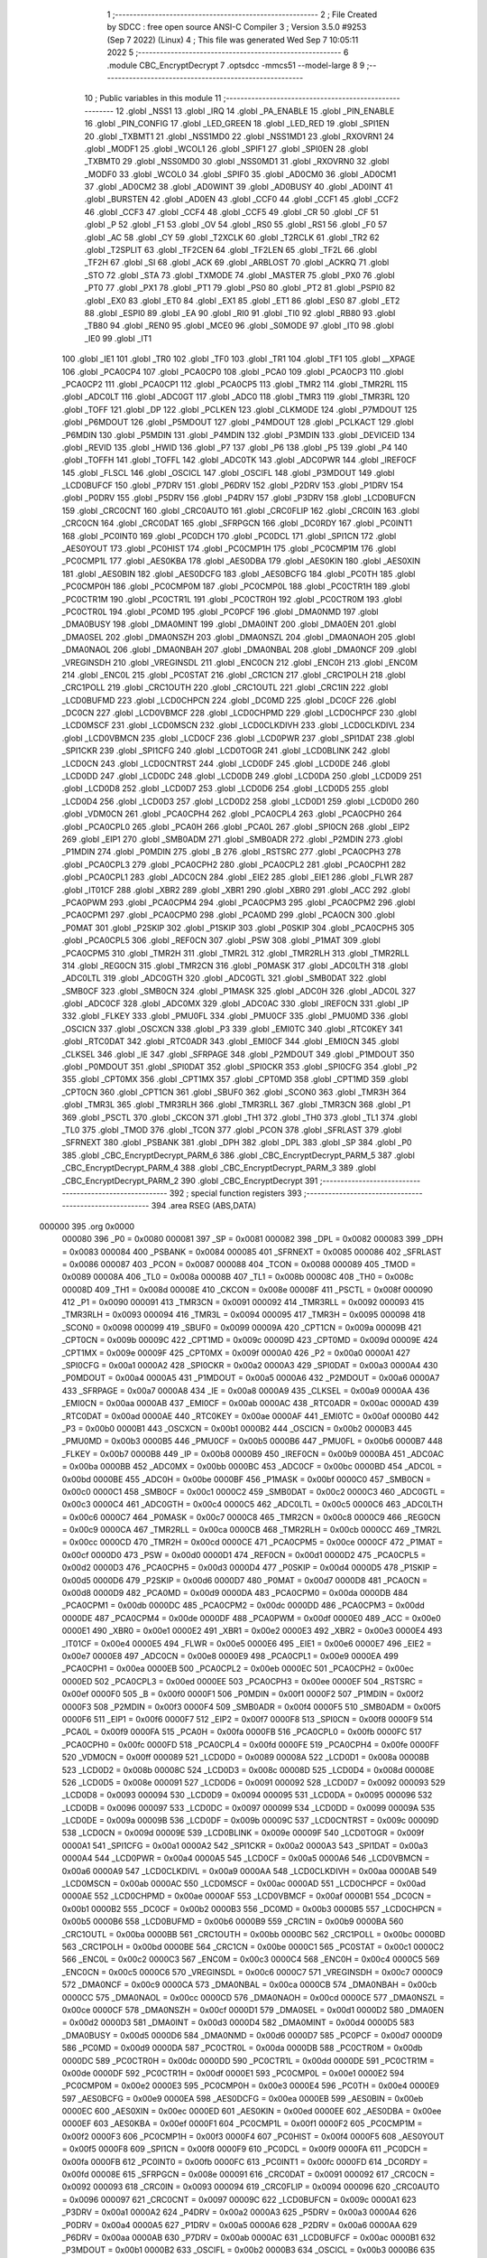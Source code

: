                                       1 ;--------------------------------------------------------
                                      2 ; File Created by SDCC : free open source ANSI-C Compiler
                                      3 ; Version 3.5.0 #9253 (Sep  7 2022) (Linux)
                                      4 ; This file was generated Wed Sep  7 10:05:11 2022
                                      5 ;--------------------------------------------------------
                                      6 	.module CBC_EncryptDecrypt
                                      7 	.optsdcc -mmcs51 --model-large
                                      8 	
                                      9 ;--------------------------------------------------------
                                     10 ; Public variables in this module
                                     11 ;--------------------------------------------------------
                                     12 	.globl _NSS1
                                     13 	.globl _IRQ
                                     14 	.globl _PA_ENABLE
                                     15 	.globl _PIN_ENABLE
                                     16 	.globl _PIN_CONFIG
                                     17 	.globl _LED_GREEN
                                     18 	.globl _LED_RED
                                     19 	.globl _SPI1EN
                                     20 	.globl _TXBMT1
                                     21 	.globl _NSS1MD0
                                     22 	.globl _NSS1MD1
                                     23 	.globl _RXOVRN1
                                     24 	.globl _MODF1
                                     25 	.globl _WCOL1
                                     26 	.globl _SPIF1
                                     27 	.globl _SPI0EN
                                     28 	.globl _TXBMT0
                                     29 	.globl _NSS0MD0
                                     30 	.globl _NSS0MD1
                                     31 	.globl _RXOVRN0
                                     32 	.globl _MODF0
                                     33 	.globl _WCOL0
                                     34 	.globl _SPIF0
                                     35 	.globl _AD0CM0
                                     36 	.globl _AD0CM1
                                     37 	.globl _AD0CM2
                                     38 	.globl _AD0WINT
                                     39 	.globl _AD0BUSY
                                     40 	.globl _AD0INT
                                     41 	.globl _BURSTEN
                                     42 	.globl _AD0EN
                                     43 	.globl _CCF0
                                     44 	.globl _CCF1
                                     45 	.globl _CCF2
                                     46 	.globl _CCF3
                                     47 	.globl _CCF4
                                     48 	.globl _CCF5
                                     49 	.globl _CR
                                     50 	.globl _CF
                                     51 	.globl _P
                                     52 	.globl _F1
                                     53 	.globl _OV
                                     54 	.globl _RS0
                                     55 	.globl _RS1
                                     56 	.globl _F0
                                     57 	.globl _AC
                                     58 	.globl _CY
                                     59 	.globl _T2XCLK
                                     60 	.globl _T2RCLK
                                     61 	.globl _TR2
                                     62 	.globl _T2SPLIT
                                     63 	.globl _TF2CEN
                                     64 	.globl _TF2LEN
                                     65 	.globl _TF2L
                                     66 	.globl _TF2H
                                     67 	.globl _SI
                                     68 	.globl _ACK
                                     69 	.globl _ARBLOST
                                     70 	.globl _ACKRQ
                                     71 	.globl _STO
                                     72 	.globl _STA
                                     73 	.globl _TXMODE
                                     74 	.globl _MASTER
                                     75 	.globl _PX0
                                     76 	.globl _PT0
                                     77 	.globl _PX1
                                     78 	.globl _PT1
                                     79 	.globl _PS0
                                     80 	.globl _PT2
                                     81 	.globl _PSPI0
                                     82 	.globl _EX0
                                     83 	.globl _ET0
                                     84 	.globl _EX1
                                     85 	.globl _ET1
                                     86 	.globl _ES0
                                     87 	.globl _ET2
                                     88 	.globl _ESPI0
                                     89 	.globl _EA
                                     90 	.globl _RI0
                                     91 	.globl _TI0
                                     92 	.globl _RB80
                                     93 	.globl _TB80
                                     94 	.globl _REN0
                                     95 	.globl _MCE0
                                     96 	.globl _S0MODE
                                     97 	.globl _IT0
                                     98 	.globl _IE0
                                     99 	.globl _IT1
                                    100 	.globl _IE1
                                    101 	.globl _TR0
                                    102 	.globl _TF0
                                    103 	.globl _TR1
                                    104 	.globl _TF1
                                    105 	.globl __XPAGE
                                    106 	.globl _PCA0CP4
                                    107 	.globl _PCA0CP0
                                    108 	.globl _PCA0
                                    109 	.globl _PCA0CP3
                                    110 	.globl _PCA0CP2
                                    111 	.globl _PCA0CP1
                                    112 	.globl _PCA0CP5
                                    113 	.globl _TMR2
                                    114 	.globl _TMR2RL
                                    115 	.globl _ADC0LT
                                    116 	.globl _ADC0GT
                                    117 	.globl _ADC0
                                    118 	.globl _TMR3
                                    119 	.globl _TMR3RL
                                    120 	.globl _TOFF
                                    121 	.globl _DP
                                    122 	.globl _PCLKEN
                                    123 	.globl _CLKMODE
                                    124 	.globl _P7MDOUT
                                    125 	.globl _P6MDOUT
                                    126 	.globl _P5MDOUT
                                    127 	.globl _P4MDOUT
                                    128 	.globl _PCLKACT
                                    129 	.globl _P6MDIN
                                    130 	.globl _P5MDIN
                                    131 	.globl _P4MDIN
                                    132 	.globl _P3MDIN
                                    133 	.globl _DEVICEID
                                    134 	.globl _REVID
                                    135 	.globl _HWID
                                    136 	.globl _P7
                                    137 	.globl _P6
                                    138 	.globl _P5
                                    139 	.globl _P4
                                    140 	.globl _TOFFH
                                    141 	.globl _TOFFL
                                    142 	.globl _ADC0TK
                                    143 	.globl _ADC0PWR
                                    144 	.globl _IREF0CF
                                    145 	.globl _FLSCL
                                    146 	.globl _OSCICL
                                    147 	.globl _OSCIFL
                                    148 	.globl _P3MDOUT
                                    149 	.globl _LCD0BUFCF
                                    150 	.globl _P7DRV
                                    151 	.globl _P6DRV
                                    152 	.globl _P2DRV
                                    153 	.globl _P1DRV
                                    154 	.globl _P0DRV
                                    155 	.globl _P5DRV
                                    156 	.globl _P4DRV
                                    157 	.globl _P3DRV
                                    158 	.globl _LCD0BUFCN
                                    159 	.globl _CRC0CNT
                                    160 	.globl _CRC0AUTO
                                    161 	.globl _CRC0FLIP
                                    162 	.globl _CRC0IN
                                    163 	.globl _CRC0CN
                                    164 	.globl _CRC0DAT
                                    165 	.globl _SFRPGCN
                                    166 	.globl _DC0RDY
                                    167 	.globl _PC0INT1
                                    168 	.globl _PC0INT0
                                    169 	.globl _PC0DCH
                                    170 	.globl _PC0DCL
                                    171 	.globl _SPI1CN
                                    172 	.globl _AES0YOUT
                                    173 	.globl _PC0HIST
                                    174 	.globl _PC0CMP1H
                                    175 	.globl _PC0CMP1M
                                    176 	.globl _PC0CMP1L
                                    177 	.globl _AES0KBA
                                    178 	.globl _AES0DBA
                                    179 	.globl _AES0KIN
                                    180 	.globl _AES0XIN
                                    181 	.globl _AES0BIN
                                    182 	.globl _AES0DCFG
                                    183 	.globl _AES0BCFG
                                    184 	.globl _PC0TH
                                    185 	.globl _PC0CMP0H
                                    186 	.globl _PC0CMP0M
                                    187 	.globl _PC0CMP0L
                                    188 	.globl _PC0CTR1H
                                    189 	.globl _PC0CTR1M
                                    190 	.globl _PC0CTR1L
                                    191 	.globl _PC0CTR0H
                                    192 	.globl _PC0CTR0M
                                    193 	.globl _PC0CTR0L
                                    194 	.globl _PC0MD
                                    195 	.globl _PC0PCF
                                    196 	.globl _DMA0NMD
                                    197 	.globl _DMA0BUSY
                                    198 	.globl _DMA0MINT
                                    199 	.globl _DMA0INT
                                    200 	.globl _DMA0EN
                                    201 	.globl _DMA0SEL
                                    202 	.globl _DMA0NSZH
                                    203 	.globl _DMA0NSZL
                                    204 	.globl _DMA0NAOH
                                    205 	.globl _DMA0NAOL
                                    206 	.globl _DMA0NBAH
                                    207 	.globl _DMA0NBAL
                                    208 	.globl _DMA0NCF
                                    209 	.globl _VREGINSDH
                                    210 	.globl _VREGINSDL
                                    211 	.globl _ENC0CN
                                    212 	.globl _ENC0H
                                    213 	.globl _ENC0M
                                    214 	.globl _ENC0L
                                    215 	.globl _PC0STAT
                                    216 	.globl _CRC1CN
                                    217 	.globl _CRC1POLH
                                    218 	.globl _CRC1POLL
                                    219 	.globl _CRC1OUTH
                                    220 	.globl _CRC1OUTL
                                    221 	.globl _CRC1IN
                                    222 	.globl _LCD0BUFMD
                                    223 	.globl _LCD0CHPCN
                                    224 	.globl _DC0MD
                                    225 	.globl _DC0CF
                                    226 	.globl _DC0CN
                                    227 	.globl _LCD0VBMCF
                                    228 	.globl _LCD0CHPMD
                                    229 	.globl _LCD0CHPCF
                                    230 	.globl _LCD0MSCF
                                    231 	.globl _LCD0MSCN
                                    232 	.globl _LCD0CLKDIVH
                                    233 	.globl _LCD0CLKDIVL
                                    234 	.globl _LCD0VBMCN
                                    235 	.globl _LCD0CF
                                    236 	.globl _LCD0PWR
                                    237 	.globl _SPI1DAT
                                    238 	.globl _SPI1CKR
                                    239 	.globl _SPI1CFG
                                    240 	.globl _LCD0TOGR
                                    241 	.globl _LCD0BLINK
                                    242 	.globl _LCD0CN
                                    243 	.globl _LCD0CNTRST
                                    244 	.globl _LCD0DF
                                    245 	.globl _LCD0DE
                                    246 	.globl _LCD0DD
                                    247 	.globl _LCD0DC
                                    248 	.globl _LCD0DB
                                    249 	.globl _LCD0DA
                                    250 	.globl _LCD0D9
                                    251 	.globl _LCD0D8
                                    252 	.globl _LCD0D7
                                    253 	.globl _LCD0D6
                                    254 	.globl _LCD0D5
                                    255 	.globl _LCD0D4
                                    256 	.globl _LCD0D3
                                    257 	.globl _LCD0D2
                                    258 	.globl _LCD0D1
                                    259 	.globl _LCD0D0
                                    260 	.globl _VDM0CN
                                    261 	.globl _PCA0CPH4
                                    262 	.globl _PCA0CPL4
                                    263 	.globl _PCA0CPH0
                                    264 	.globl _PCA0CPL0
                                    265 	.globl _PCA0H
                                    266 	.globl _PCA0L
                                    267 	.globl _SPI0CN
                                    268 	.globl _EIP2
                                    269 	.globl _EIP1
                                    270 	.globl _SMB0ADM
                                    271 	.globl _SMB0ADR
                                    272 	.globl _P2MDIN
                                    273 	.globl _P1MDIN
                                    274 	.globl _P0MDIN
                                    275 	.globl _B
                                    276 	.globl _RSTSRC
                                    277 	.globl _PCA0CPH3
                                    278 	.globl _PCA0CPL3
                                    279 	.globl _PCA0CPH2
                                    280 	.globl _PCA0CPL2
                                    281 	.globl _PCA0CPH1
                                    282 	.globl _PCA0CPL1
                                    283 	.globl _ADC0CN
                                    284 	.globl _EIE2
                                    285 	.globl _EIE1
                                    286 	.globl _FLWR
                                    287 	.globl _IT01CF
                                    288 	.globl _XBR2
                                    289 	.globl _XBR1
                                    290 	.globl _XBR0
                                    291 	.globl _ACC
                                    292 	.globl _PCA0PWM
                                    293 	.globl _PCA0CPM4
                                    294 	.globl _PCA0CPM3
                                    295 	.globl _PCA0CPM2
                                    296 	.globl _PCA0CPM1
                                    297 	.globl _PCA0CPM0
                                    298 	.globl _PCA0MD
                                    299 	.globl _PCA0CN
                                    300 	.globl _P0MAT
                                    301 	.globl _P2SKIP
                                    302 	.globl _P1SKIP
                                    303 	.globl _P0SKIP
                                    304 	.globl _PCA0CPH5
                                    305 	.globl _PCA0CPL5
                                    306 	.globl _REF0CN
                                    307 	.globl _PSW
                                    308 	.globl _P1MAT
                                    309 	.globl _PCA0CPM5
                                    310 	.globl _TMR2H
                                    311 	.globl _TMR2L
                                    312 	.globl _TMR2RLH
                                    313 	.globl _TMR2RLL
                                    314 	.globl _REG0CN
                                    315 	.globl _TMR2CN
                                    316 	.globl _P0MASK
                                    317 	.globl _ADC0LTH
                                    318 	.globl _ADC0LTL
                                    319 	.globl _ADC0GTH
                                    320 	.globl _ADC0GTL
                                    321 	.globl _SMB0DAT
                                    322 	.globl _SMB0CF
                                    323 	.globl _SMB0CN
                                    324 	.globl _P1MASK
                                    325 	.globl _ADC0H
                                    326 	.globl _ADC0L
                                    327 	.globl _ADC0CF
                                    328 	.globl _ADC0MX
                                    329 	.globl _ADC0AC
                                    330 	.globl _IREF0CN
                                    331 	.globl _IP
                                    332 	.globl _FLKEY
                                    333 	.globl _PMU0FL
                                    334 	.globl _PMU0CF
                                    335 	.globl _PMU0MD
                                    336 	.globl _OSCICN
                                    337 	.globl _OSCXCN
                                    338 	.globl _P3
                                    339 	.globl _EMI0TC
                                    340 	.globl _RTC0KEY
                                    341 	.globl _RTC0DAT
                                    342 	.globl _RTC0ADR
                                    343 	.globl _EMI0CF
                                    344 	.globl _EMI0CN
                                    345 	.globl _CLKSEL
                                    346 	.globl _IE
                                    347 	.globl _SFRPAGE
                                    348 	.globl _P2MDOUT
                                    349 	.globl _P1MDOUT
                                    350 	.globl _P0MDOUT
                                    351 	.globl _SPI0DAT
                                    352 	.globl _SPI0CKR
                                    353 	.globl _SPI0CFG
                                    354 	.globl _P2
                                    355 	.globl _CPT0MX
                                    356 	.globl _CPT1MX
                                    357 	.globl _CPT0MD
                                    358 	.globl _CPT1MD
                                    359 	.globl _CPT0CN
                                    360 	.globl _CPT1CN
                                    361 	.globl _SBUF0
                                    362 	.globl _SCON0
                                    363 	.globl _TMR3H
                                    364 	.globl _TMR3L
                                    365 	.globl _TMR3RLH
                                    366 	.globl _TMR3RLL
                                    367 	.globl _TMR3CN
                                    368 	.globl _P1
                                    369 	.globl _PSCTL
                                    370 	.globl _CKCON
                                    371 	.globl _TH1
                                    372 	.globl _TH0
                                    373 	.globl _TL1
                                    374 	.globl _TL0
                                    375 	.globl _TMOD
                                    376 	.globl _TCON
                                    377 	.globl _PCON
                                    378 	.globl _SFRLAST
                                    379 	.globl _SFRNEXT
                                    380 	.globl _PSBANK
                                    381 	.globl _DPH
                                    382 	.globl _DPL
                                    383 	.globl _SP
                                    384 	.globl _P0
                                    385 	.globl _CBC_EncryptDecrypt_PARM_6
                                    386 	.globl _CBC_EncryptDecrypt_PARM_5
                                    387 	.globl _CBC_EncryptDecrypt_PARM_4
                                    388 	.globl _CBC_EncryptDecrypt_PARM_3
                                    389 	.globl _CBC_EncryptDecrypt_PARM_2
                                    390 	.globl _CBC_EncryptDecrypt
                                    391 ;--------------------------------------------------------
                                    392 ; special function registers
                                    393 ;--------------------------------------------------------
                                    394 	.area RSEG    (ABS,DATA)
      000000                        395 	.org 0x0000
                           000080   396 _P0	=	0x0080
                           000081   397 _SP	=	0x0081
                           000082   398 _DPL	=	0x0082
                           000083   399 _DPH	=	0x0083
                           000084   400 _PSBANK	=	0x0084
                           000085   401 _SFRNEXT	=	0x0085
                           000086   402 _SFRLAST	=	0x0086
                           000087   403 _PCON	=	0x0087
                           000088   404 _TCON	=	0x0088
                           000089   405 _TMOD	=	0x0089
                           00008A   406 _TL0	=	0x008a
                           00008B   407 _TL1	=	0x008b
                           00008C   408 _TH0	=	0x008c
                           00008D   409 _TH1	=	0x008d
                           00008E   410 _CKCON	=	0x008e
                           00008F   411 _PSCTL	=	0x008f
                           000090   412 _P1	=	0x0090
                           000091   413 _TMR3CN	=	0x0091
                           000092   414 _TMR3RLL	=	0x0092
                           000093   415 _TMR3RLH	=	0x0093
                           000094   416 _TMR3L	=	0x0094
                           000095   417 _TMR3H	=	0x0095
                           000098   418 _SCON0	=	0x0098
                           000099   419 _SBUF0	=	0x0099
                           00009A   420 _CPT1CN	=	0x009a
                           00009B   421 _CPT0CN	=	0x009b
                           00009C   422 _CPT1MD	=	0x009c
                           00009D   423 _CPT0MD	=	0x009d
                           00009E   424 _CPT1MX	=	0x009e
                           00009F   425 _CPT0MX	=	0x009f
                           0000A0   426 _P2	=	0x00a0
                           0000A1   427 _SPI0CFG	=	0x00a1
                           0000A2   428 _SPI0CKR	=	0x00a2
                           0000A3   429 _SPI0DAT	=	0x00a3
                           0000A4   430 _P0MDOUT	=	0x00a4
                           0000A5   431 _P1MDOUT	=	0x00a5
                           0000A6   432 _P2MDOUT	=	0x00a6
                           0000A7   433 _SFRPAGE	=	0x00a7
                           0000A8   434 _IE	=	0x00a8
                           0000A9   435 _CLKSEL	=	0x00a9
                           0000AA   436 _EMI0CN	=	0x00aa
                           0000AB   437 _EMI0CF	=	0x00ab
                           0000AC   438 _RTC0ADR	=	0x00ac
                           0000AD   439 _RTC0DAT	=	0x00ad
                           0000AE   440 _RTC0KEY	=	0x00ae
                           0000AF   441 _EMI0TC	=	0x00af
                           0000B0   442 _P3	=	0x00b0
                           0000B1   443 _OSCXCN	=	0x00b1
                           0000B2   444 _OSCICN	=	0x00b2
                           0000B3   445 _PMU0MD	=	0x00b3
                           0000B5   446 _PMU0CF	=	0x00b5
                           0000B6   447 _PMU0FL	=	0x00b6
                           0000B7   448 _FLKEY	=	0x00b7
                           0000B8   449 _IP	=	0x00b8
                           0000B9   450 _IREF0CN	=	0x00b9
                           0000BA   451 _ADC0AC	=	0x00ba
                           0000BB   452 _ADC0MX	=	0x00bb
                           0000BC   453 _ADC0CF	=	0x00bc
                           0000BD   454 _ADC0L	=	0x00bd
                           0000BE   455 _ADC0H	=	0x00be
                           0000BF   456 _P1MASK	=	0x00bf
                           0000C0   457 _SMB0CN	=	0x00c0
                           0000C1   458 _SMB0CF	=	0x00c1
                           0000C2   459 _SMB0DAT	=	0x00c2
                           0000C3   460 _ADC0GTL	=	0x00c3
                           0000C4   461 _ADC0GTH	=	0x00c4
                           0000C5   462 _ADC0LTL	=	0x00c5
                           0000C6   463 _ADC0LTH	=	0x00c6
                           0000C7   464 _P0MASK	=	0x00c7
                           0000C8   465 _TMR2CN	=	0x00c8
                           0000C9   466 _REG0CN	=	0x00c9
                           0000CA   467 _TMR2RLL	=	0x00ca
                           0000CB   468 _TMR2RLH	=	0x00cb
                           0000CC   469 _TMR2L	=	0x00cc
                           0000CD   470 _TMR2H	=	0x00cd
                           0000CE   471 _PCA0CPM5	=	0x00ce
                           0000CF   472 _P1MAT	=	0x00cf
                           0000D0   473 _PSW	=	0x00d0
                           0000D1   474 _REF0CN	=	0x00d1
                           0000D2   475 _PCA0CPL5	=	0x00d2
                           0000D3   476 _PCA0CPH5	=	0x00d3
                           0000D4   477 _P0SKIP	=	0x00d4
                           0000D5   478 _P1SKIP	=	0x00d5
                           0000D6   479 _P2SKIP	=	0x00d6
                           0000D7   480 _P0MAT	=	0x00d7
                           0000D8   481 _PCA0CN	=	0x00d8
                           0000D9   482 _PCA0MD	=	0x00d9
                           0000DA   483 _PCA0CPM0	=	0x00da
                           0000DB   484 _PCA0CPM1	=	0x00db
                           0000DC   485 _PCA0CPM2	=	0x00dc
                           0000DD   486 _PCA0CPM3	=	0x00dd
                           0000DE   487 _PCA0CPM4	=	0x00de
                           0000DF   488 _PCA0PWM	=	0x00df
                           0000E0   489 _ACC	=	0x00e0
                           0000E1   490 _XBR0	=	0x00e1
                           0000E2   491 _XBR1	=	0x00e2
                           0000E3   492 _XBR2	=	0x00e3
                           0000E4   493 _IT01CF	=	0x00e4
                           0000E5   494 _FLWR	=	0x00e5
                           0000E6   495 _EIE1	=	0x00e6
                           0000E7   496 _EIE2	=	0x00e7
                           0000E8   497 _ADC0CN	=	0x00e8
                           0000E9   498 _PCA0CPL1	=	0x00e9
                           0000EA   499 _PCA0CPH1	=	0x00ea
                           0000EB   500 _PCA0CPL2	=	0x00eb
                           0000EC   501 _PCA0CPH2	=	0x00ec
                           0000ED   502 _PCA0CPL3	=	0x00ed
                           0000EE   503 _PCA0CPH3	=	0x00ee
                           0000EF   504 _RSTSRC	=	0x00ef
                           0000F0   505 _B	=	0x00f0
                           0000F1   506 _P0MDIN	=	0x00f1
                           0000F2   507 _P1MDIN	=	0x00f2
                           0000F3   508 _P2MDIN	=	0x00f3
                           0000F4   509 _SMB0ADR	=	0x00f4
                           0000F5   510 _SMB0ADM	=	0x00f5
                           0000F6   511 _EIP1	=	0x00f6
                           0000F7   512 _EIP2	=	0x00f7
                           0000F8   513 _SPI0CN	=	0x00f8
                           0000F9   514 _PCA0L	=	0x00f9
                           0000FA   515 _PCA0H	=	0x00fa
                           0000FB   516 _PCA0CPL0	=	0x00fb
                           0000FC   517 _PCA0CPH0	=	0x00fc
                           0000FD   518 _PCA0CPL4	=	0x00fd
                           0000FE   519 _PCA0CPH4	=	0x00fe
                           0000FF   520 _VDM0CN	=	0x00ff
                           000089   521 _LCD0D0	=	0x0089
                           00008A   522 _LCD0D1	=	0x008a
                           00008B   523 _LCD0D2	=	0x008b
                           00008C   524 _LCD0D3	=	0x008c
                           00008D   525 _LCD0D4	=	0x008d
                           00008E   526 _LCD0D5	=	0x008e
                           000091   527 _LCD0D6	=	0x0091
                           000092   528 _LCD0D7	=	0x0092
                           000093   529 _LCD0D8	=	0x0093
                           000094   530 _LCD0D9	=	0x0094
                           000095   531 _LCD0DA	=	0x0095
                           000096   532 _LCD0DB	=	0x0096
                           000097   533 _LCD0DC	=	0x0097
                           000099   534 _LCD0DD	=	0x0099
                           00009A   535 _LCD0DE	=	0x009a
                           00009B   536 _LCD0DF	=	0x009b
                           00009C   537 _LCD0CNTRST	=	0x009c
                           00009D   538 _LCD0CN	=	0x009d
                           00009E   539 _LCD0BLINK	=	0x009e
                           00009F   540 _LCD0TOGR	=	0x009f
                           0000A1   541 _SPI1CFG	=	0x00a1
                           0000A2   542 _SPI1CKR	=	0x00a2
                           0000A3   543 _SPI1DAT	=	0x00a3
                           0000A4   544 _LCD0PWR	=	0x00a4
                           0000A5   545 _LCD0CF	=	0x00a5
                           0000A6   546 _LCD0VBMCN	=	0x00a6
                           0000A9   547 _LCD0CLKDIVL	=	0x00a9
                           0000AA   548 _LCD0CLKDIVH	=	0x00aa
                           0000AB   549 _LCD0MSCN	=	0x00ab
                           0000AC   550 _LCD0MSCF	=	0x00ac
                           0000AD   551 _LCD0CHPCF	=	0x00ad
                           0000AE   552 _LCD0CHPMD	=	0x00ae
                           0000AF   553 _LCD0VBMCF	=	0x00af
                           0000B1   554 _DC0CN	=	0x00b1
                           0000B2   555 _DC0CF	=	0x00b2
                           0000B3   556 _DC0MD	=	0x00b3
                           0000B5   557 _LCD0CHPCN	=	0x00b5
                           0000B6   558 _LCD0BUFMD	=	0x00b6
                           0000B9   559 _CRC1IN	=	0x00b9
                           0000BA   560 _CRC1OUTL	=	0x00ba
                           0000BB   561 _CRC1OUTH	=	0x00bb
                           0000BC   562 _CRC1POLL	=	0x00bc
                           0000BD   563 _CRC1POLH	=	0x00bd
                           0000BE   564 _CRC1CN	=	0x00be
                           0000C1   565 _PC0STAT	=	0x00c1
                           0000C2   566 _ENC0L	=	0x00c2
                           0000C3   567 _ENC0M	=	0x00c3
                           0000C4   568 _ENC0H	=	0x00c4
                           0000C5   569 _ENC0CN	=	0x00c5
                           0000C6   570 _VREGINSDL	=	0x00c6
                           0000C7   571 _VREGINSDH	=	0x00c7
                           0000C9   572 _DMA0NCF	=	0x00c9
                           0000CA   573 _DMA0NBAL	=	0x00ca
                           0000CB   574 _DMA0NBAH	=	0x00cb
                           0000CC   575 _DMA0NAOL	=	0x00cc
                           0000CD   576 _DMA0NAOH	=	0x00cd
                           0000CE   577 _DMA0NSZL	=	0x00ce
                           0000CF   578 _DMA0NSZH	=	0x00cf
                           0000D1   579 _DMA0SEL	=	0x00d1
                           0000D2   580 _DMA0EN	=	0x00d2
                           0000D3   581 _DMA0INT	=	0x00d3
                           0000D4   582 _DMA0MINT	=	0x00d4
                           0000D5   583 _DMA0BUSY	=	0x00d5
                           0000D6   584 _DMA0NMD	=	0x00d6
                           0000D7   585 _PC0PCF	=	0x00d7
                           0000D9   586 _PC0MD	=	0x00d9
                           0000DA   587 _PC0CTR0L	=	0x00da
                           0000DB   588 _PC0CTR0M	=	0x00db
                           0000DC   589 _PC0CTR0H	=	0x00dc
                           0000DD   590 _PC0CTR1L	=	0x00dd
                           0000DE   591 _PC0CTR1M	=	0x00de
                           0000DF   592 _PC0CTR1H	=	0x00df
                           0000E1   593 _PC0CMP0L	=	0x00e1
                           0000E2   594 _PC0CMP0M	=	0x00e2
                           0000E3   595 _PC0CMP0H	=	0x00e3
                           0000E4   596 _PC0TH	=	0x00e4
                           0000E9   597 _AES0BCFG	=	0x00e9
                           0000EA   598 _AES0DCFG	=	0x00ea
                           0000EB   599 _AES0BIN	=	0x00eb
                           0000EC   600 _AES0XIN	=	0x00ec
                           0000ED   601 _AES0KIN	=	0x00ed
                           0000EE   602 _AES0DBA	=	0x00ee
                           0000EF   603 _AES0KBA	=	0x00ef
                           0000F1   604 _PC0CMP1L	=	0x00f1
                           0000F2   605 _PC0CMP1M	=	0x00f2
                           0000F3   606 _PC0CMP1H	=	0x00f3
                           0000F4   607 _PC0HIST	=	0x00f4
                           0000F5   608 _AES0YOUT	=	0x00f5
                           0000F8   609 _SPI1CN	=	0x00f8
                           0000F9   610 _PC0DCL	=	0x00f9
                           0000FA   611 _PC0DCH	=	0x00fa
                           0000FB   612 _PC0INT0	=	0x00fb
                           0000FC   613 _PC0INT1	=	0x00fc
                           0000FD   614 _DC0RDY	=	0x00fd
                           00008E   615 _SFRPGCN	=	0x008e
                           000091   616 _CRC0DAT	=	0x0091
                           000092   617 _CRC0CN	=	0x0092
                           000093   618 _CRC0IN	=	0x0093
                           000094   619 _CRC0FLIP	=	0x0094
                           000096   620 _CRC0AUTO	=	0x0096
                           000097   621 _CRC0CNT	=	0x0097
                           00009C   622 _LCD0BUFCN	=	0x009c
                           0000A1   623 _P3DRV	=	0x00a1
                           0000A2   624 _P4DRV	=	0x00a2
                           0000A3   625 _P5DRV	=	0x00a3
                           0000A4   626 _P0DRV	=	0x00a4
                           0000A5   627 _P1DRV	=	0x00a5
                           0000A6   628 _P2DRV	=	0x00a6
                           0000AA   629 _P6DRV	=	0x00aa
                           0000AB   630 _P7DRV	=	0x00ab
                           0000AC   631 _LCD0BUFCF	=	0x00ac
                           0000B1   632 _P3MDOUT	=	0x00b1
                           0000B2   633 _OSCIFL	=	0x00b2
                           0000B3   634 _OSCICL	=	0x00b3
                           0000B6   635 _FLSCL	=	0x00b6
                           0000B9   636 _IREF0CF	=	0x00b9
                           0000BB   637 _ADC0PWR	=	0x00bb
                           0000BC   638 _ADC0TK	=	0x00bc
                           0000BD   639 _TOFFL	=	0x00bd
                           0000BE   640 _TOFFH	=	0x00be
                           0000D9   641 _P4	=	0x00d9
                           0000DA   642 _P5	=	0x00da
                           0000DB   643 _P6	=	0x00db
                           0000DC   644 _P7	=	0x00dc
                           0000E9   645 _HWID	=	0x00e9
                           0000EA   646 _REVID	=	0x00ea
                           0000EB   647 _DEVICEID	=	0x00eb
                           0000F1   648 _P3MDIN	=	0x00f1
                           0000F2   649 _P4MDIN	=	0x00f2
                           0000F3   650 _P5MDIN	=	0x00f3
                           0000F4   651 _P6MDIN	=	0x00f4
                           0000F5   652 _PCLKACT	=	0x00f5
                           0000F9   653 _P4MDOUT	=	0x00f9
                           0000FA   654 _P5MDOUT	=	0x00fa
                           0000FB   655 _P6MDOUT	=	0x00fb
                           0000FC   656 _P7MDOUT	=	0x00fc
                           0000FD   657 _CLKMODE	=	0x00fd
                           0000FE   658 _PCLKEN	=	0x00fe
                           008382   659 _DP	=	0x8382
                           008685   660 _TOFF	=	0x8685
                           009392   661 _TMR3RL	=	0x9392
                           009594   662 _TMR3	=	0x9594
                           00BEBD   663 _ADC0	=	0xbebd
                           00C4C3   664 _ADC0GT	=	0xc4c3
                           00C6C5   665 _ADC0LT	=	0xc6c5
                           00CBCA   666 _TMR2RL	=	0xcbca
                           00CDCC   667 _TMR2	=	0xcdcc
                           00D3D2   668 _PCA0CP5	=	0xd3d2
                           00EAE9   669 _PCA0CP1	=	0xeae9
                           00ECEB   670 _PCA0CP2	=	0xeceb
                           00EEED   671 _PCA0CP3	=	0xeeed
                           00FAF9   672 _PCA0	=	0xfaf9
                           00FCFB   673 _PCA0CP0	=	0xfcfb
                           00FEFD   674 _PCA0CP4	=	0xfefd
                           0000AA   675 __XPAGE	=	0x00aa
                                    676 ;--------------------------------------------------------
                                    677 ; special function bits
                                    678 ;--------------------------------------------------------
                                    679 	.area RSEG    (ABS,DATA)
      000000                        680 	.org 0x0000
                           00008F   681 _TF1	=	0x008f
                           00008E   682 _TR1	=	0x008e
                           00008D   683 _TF0	=	0x008d
                           00008C   684 _TR0	=	0x008c
                           00008B   685 _IE1	=	0x008b
                           00008A   686 _IT1	=	0x008a
                           000089   687 _IE0	=	0x0089
                           000088   688 _IT0	=	0x0088
                           00009F   689 _S0MODE	=	0x009f
                           00009D   690 _MCE0	=	0x009d
                           00009C   691 _REN0	=	0x009c
                           00009B   692 _TB80	=	0x009b
                           00009A   693 _RB80	=	0x009a
                           000099   694 _TI0	=	0x0099
                           000098   695 _RI0	=	0x0098
                           0000AF   696 _EA	=	0x00af
                           0000AE   697 _ESPI0	=	0x00ae
                           0000AD   698 _ET2	=	0x00ad
                           0000AC   699 _ES0	=	0x00ac
                           0000AB   700 _ET1	=	0x00ab
                           0000AA   701 _EX1	=	0x00aa
                           0000A9   702 _ET0	=	0x00a9
                           0000A8   703 _EX0	=	0x00a8
                           0000BE   704 _PSPI0	=	0x00be
                           0000BD   705 _PT2	=	0x00bd
                           0000BC   706 _PS0	=	0x00bc
                           0000BB   707 _PT1	=	0x00bb
                           0000BA   708 _PX1	=	0x00ba
                           0000B9   709 _PT0	=	0x00b9
                           0000B8   710 _PX0	=	0x00b8
                           0000C7   711 _MASTER	=	0x00c7
                           0000C6   712 _TXMODE	=	0x00c6
                           0000C5   713 _STA	=	0x00c5
                           0000C4   714 _STO	=	0x00c4
                           0000C3   715 _ACKRQ	=	0x00c3
                           0000C2   716 _ARBLOST	=	0x00c2
                           0000C1   717 _ACK	=	0x00c1
                           0000C0   718 _SI	=	0x00c0
                           0000CF   719 _TF2H	=	0x00cf
                           0000CE   720 _TF2L	=	0x00ce
                           0000CD   721 _TF2LEN	=	0x00cd
                           0000CC   722 _TF2CEN	=	0x00cc
                           0000CB   723 _T2SPLIT	=	0x00cb
                           0000CA   724 _TR2	=	0x00ca
                           0000C9   725 _T2RCLK	=	0x00c9
                           0000C8   726 _T2XCLK	=	0x00c8
                           0000D7   727 _CY	=	0x00d7
                           0000D6   728 _AC	=	0x00d6
                           0000D5   729 _F0	=	0x00d5
                           0000D4   730 _RS1	=	0x00d4
                           0000D3   731 _RS0	=	0x00d3
                           0000D2   732 _OV	=	0x00d2
                           0000D1   733 _F1	=	0x00d1
                           0000D0   734 _P	=	0x00d0
                           0000DF   735 _CF	=	0x00df
                           0000DE   736 _CR	=	0x00de
                           0000DD   737 _CCF5	=	0x00dd
                           0000DC   738 _CCF4	=	0x00dc
                           0000DB   739 _CCF3	=	0x00db
                           0000DA   740 _CCF2	=	0x00da
                           0000D9   741 _CCF1	=	0x00d9
                           0000D8   742 _CCF0	=	0x00d8
                           0000EF   743 _AD0EN	=	0x00ef
                           0000EE   744 _BURSTEN	=	0x00ee
                           0000ED   745 _AD0INT	=	0x00ed
                           0000EC   746 _AD0BUSY	=	0x00ec
                           0000EB   747 _AD0WINT	=	0x00eb
                           0000EA   748 _AD0CM2	=	0x00ea
                           0000E9   749 _AD0CM1	=	0x00e9
                           0000E8   750 _AD0CM0	=	0x00e8
                           0000FF   751 _SPIF0	=	0x00ff
                           0000FE   752 _WCOL0	=	0x00fe
                           0000FD   753 _MODF0	=	0x00fd
                           0000FC   754 _RXOVRN0	=	0x00fc
                           0000FB   755 _NSS0MD1	=	0x00fb
                           0000FA   756 _NSS0MD0	=	0x00fa
                           0000F9   757 _TXBMT0	=	0x00f9
                           0000F8   758 _SPI0EN	=	0x00f8
                           0000FF   759 _SPIF1	=	0x00ff
                           0000FE   760 _WCOL1	=	0x00fe
                           0000FD   761 _MODF1	=	0x00fd
                           0000FC   762 _RXOVRN1	=	0x00fc
                           0000FB   763 _NSS1MD1	=	0x00fb
                           0000FA   764 _NSS1MD0	=	0x00fa
                           0000F9   765 _TXBMT1	=	0x00f9
                           0000F8   766 _SPI1EN	=	0x00f8
                           0000B6   767 _LED_RED	=	0x00b6
                           0000B7   768 _LED_GREEN	=	0x00b7
                           000082   769 _PIN_CONFIG	=	0x0082
                           000083   770 _PIN_ENABLE	=	0x0083
                           0000A5   771 _PA_ENABLE	=	0x00a5
                           000081   772 _IRQ	=	0x0081
                           0000A3   773 _NSS1	=	0x00a3
                                    774 ;--------------------------------------------------------
                                    775 ; overlayable register banks
                                    776 ;--------------------------------------------------------
                                    777 	.area REG_BANK_0	(REL,OVR,DATA)
      000000                        778 	.ds 8
                                    779 ;--------------------------------------------------------
                                    780 ; internal ram data
                                    781 ;--------------------------------------------------------
                                    782 	.area DSEG    (DATA)
                                    783 ;--------------------------------------------------------
                                    784 ; overlayable items in internal ram 
                                    785 ;--------------------------------------------------------
                                    786 ;--------------------------------------------------------
                                    787 ; indirectly addressable internal ram data
                                    788 ;--------------------------------------------------------
                                    789 	.area ISEG    (DATA)
                                    790 ;--------------------------------------------------------
                                    791 ; absolute internal ram data
                                    792 ;--------------------------------------------------------
                                    793 	.area IABS    (ABS,DATA)
                                    794 	.area IABS    (ABS,DATA)
                                    795 ;--------------------------------------------------------
                                    796 ; bit data
                                    797 ;--------------------------------------------------------
                                    798 	.area BSEG    (BIT)
                                    799 ;--------------------------------------------------------
                                    800 ; paged external ram data
                                    801 ;--------------------------------------------------------
                                    802 	.area PSEG    (PAG,XDATA)
                                    803 ;--------------------------------------------------------
                                    804 ; external ram data
                                    805 ;--------------------------------------------------------
                                    806 	.area XSEG    (XDATA)
      000651                        807 _CBC_EncryptDecrypt_PARM_2:
      000651                        808 	.ds 2
      000653                        809 _CBC_EncryptDecrypt_PARM_3:
      000653                        810 	.ds 2
      000655                        811 _CBC_EncryptDecrypt_PARM_4:
      000655                        812 	.ds 2
      000657                        813 _CBC_EncryptDecrypt_PARM_5:
      000657                        814 	.ds 2
      000659                        815 _CBC_EncryptDecrypt_PARM_6:
      000659                        816 	.ds 2
      00065B                        817 _CBC_EncryptDecrypt_operation_1_130:
      00065B                        818 	.ds 1
      00065C                        819 _CBC_EncryptDecrypt_length_1_131:
      00065C                        820 	.ds 2
      00065E                        821 _CBC_EncryptDecrypt_addr_1_131:
      00065E                        822 	.ds 2
                                    823 ;--------------------------------------------------------
                                    824 ; absolute external ram data
                                    825 ;--------------------------------------------------------
                                    826 	.area XABS    (ABS,XDATA)
                                    827 ;--------------------------------------------------------
                                    828 ; external initialized ram data
                                    829 ;--------------------------------------------------------
                                    830 	.area XISEG   (XDATA)
                                    831 	.area HOME    (CODE)
                                    832 	.area GSINIT0 (CODE)
                                    833 	.area GSINIT1 (CODE)
                                    834 	.area GSINIT2 (CODE)
                                    835 	.area GSINIT3 (CODE)
                                    836 	.area GSINIT4 (CODE)
                                    837 	.area GSINIT5 (CODE)
                                    838 	.area GSINIT  (CODE)
                                    839 	.area GSFINAL (CODE)
                                    840 	.area CSEG    (CODE)
                                    841 ;--------------------------------------------------------
                                    842 ; global & static initialisations
                                    843 ;--------------------------------------------------------
                                    844 	.area HOME    (CODE)
                                    845 	.area GSINIT  (CODE)
                                    846 	.area GSFINAL (CODE)
                                    847 	.area GSINIT  (CODE)
                                    848 ;--------------------------------------------------------
                                    849 ; Home
                                    850 ;--------------------------------------------------------
                                    851 	.area HOME    (CODE)
                                    852 	.area HOME    (CODE)
                                    853 ;--------------------------------------------------------
                                    854 ; code
                                    855 ;--------------------------------------------------------
                                    856 	.area CSEG    (CODE)
                                    857 ;------------------------------------------------------------
                                    858 ;Allocation info for local variables in function 'CBC_EncryptDecrypt'
                                    859 ;------------------------------------------------------------
                                    860 ;plainText                 Allocated with name '_CBC_EncryptDecrypt_PARM_2'
                                    861 ;cipherText                Allocated with name '_CBC_EncryptDecrypt_PARM_3'
                                    862 ;initialVector             Allocated with name '_CBC_EncryptDecrypt_PARM_4'
                                    863 ;key                       Allocated with name '_CBC_EncryptDecrypt_PARM_5'
                                    864 ;blocks                    Allocated with name '_CBC_EncryptDecrypt_PARM_6'
                                    865 ;operation                 Allocated with name '_CBC_EncryptDecrypt_operation_1_130'
                                    866 ;length                    Allocated with name '_CBC_EncryptDecrypt_length_1_131'
                                    867 ;addr                      Allocated with name '_CBC_EncryptDecrypt_addr_1_131'
                                    868 ;keyLength                 Allocated with name '_CBC_EncryptDecrypt_keyLength_1_131'
                                    869 ;------------------------------------------------------------
                                    870 ;	radio/AES/CBC_EncryptDecrypt.c:115: CBC_EncryptDecrypt (CBC_ENCRYPT_DECRYPT_OPERATION operation,
                                    871 ;	-----------------------------------------
                                    872 ;	 function CBC_EncryptDecrypt
                                    873 ;	-----------------------------------------
      005F92                        874 _CBC_EncryptDecrypt:
                           000007   875 	ar7 = 0x07
                           000006   876 	ar6 = 0x06
                           000005   877 	ar5 = 0x05
                           000004   878 	ar4 = 0x04
                           000003   879 	ar3 = 0x03
                           000002   880 	ar2 = 0x02
                           000001   881 	ar1 = 0x01
                           000000   882 	ar0 = 0x00
      005F92 E5 82            [12]  883 	mov	a,dpl
      005F94 90 06 5B         [24]  884 	mov	dptr,#_CBC_EncryptDecrypt_operation_1_130
      005F97 F0               [24]  885 	movx	@dptr,a
                                    886 ;	radio/AES/CBC_EncryptDecrypt.c:129: if((operation == DECRYPTION_UNDEFINED)||(operation >= ENCRYPTION_UNDEFINED))
      005F98 E0               [24]  887 	movx	a,@dptr
      005F99 FF               [12]  888 	mov	r7,a
      005F9A BF 03 02         [24]  889 	cjne	r7,#0x03,00146$
      005F9D 80 05            [24]  890 	sjmp	00101$
      005F9F                        891 00146$:
      005F9F BF 07 00         [24]  892 	cjne	r7,#0x07,00147$
      005FA2                        893 00147$:
      005FA2 40 04            [24]  894 	jc	00102$
      005FA4                        895 00101$:
                                    896 ;	radio/AES/CBC_EncryptDecrypt.c:131: return ERROR_INVALID_PARAMETER;
      005FA4 75 82 01         [24]  897 	mov	dpl,#0x01
      005FA7 22               [24]  898 	ret
      005FA8                        899 00102$:
                                    900 ;	radio/AES/CBC_EncryptDecrypt.c:136: keyLength = (((operation & 0x03) + 2) << 3);
      005FA8 74 03            [12]  901 	mov	a,#0x03
      005FAA 5F               [12]  902 	anl	a,r7
      005FAB 24 02            [12]  903 	add	a,#0x02
      005FAD C4               [12]  904 	swap	a
      005FAE 03               [12]  905 	rr	a
      005FAF 54 F8            [12]  906 	anl	a,#0xF8
      005FB1 FE               [12]  907 	mov	r6,a
                                    908 ;	radio/AES/CBC_EncryptDecrypt.c:141: length.U16 = (blocks << 4);
      005FB2 90 06 59         [24]  909 	mov	dptr,#_CBC_EncryptDecrypt_PARM_6
      005FB5 E0               [24]  910 	movx	a,@dptr
      005FB6 FC               [12]  911 	mov	r4,a
      005FB7 A3               [24]  912 	inc	dptr
      005FB8 E0               [24]  913 	movx	a,@dptr
      005FB9 FD               [12]  914 	mov	r5,a
      005FBA 8C 02            [24]  915 	mov	ar2,r4
      005FBC C4               [12]  916 	swap	a
      005FBD 54 F0            [12]  917 	anl	a,#0xF0
      005FBF CA               [12]  918 	xch	a,r2
      005FC0 C4               [12]  919 	swap	a
      005FC1 CA               [12]  920 	xch	a,r2
      005FC2 6A               [12]  921 	xrl	a,r2
      005FC3 CA               [12]  922 	xch	a,r2
      005FC4 54 F0            [12]  923 	anl	a,#0xF0
      005FC6 CA               [12]  924 	xch	a,r2
      005FC7 6A               [12]  925 	xrl	a,r2
      005FC8 FB               [12]  926 	mov	r3,a
      005FC9 90 06 5C         [24]  927 	mov	dptr,#_CBC_EncryptDecrypt_length_1_131
      005FCC EA               [12]  928 	mov	a,r2
      005FCD F0               [24]  929 	movx	@dptr,a
      005FCE EB               [12]  930 	mov	a,r3
      005FCF A3               [24]  931 	inc	dptr
      005FD0 F0               [24]  932 	movx	@dptr,a
                                    933 ;	radio/AES/CBC_EncryptDecrypt.c:144: blocks--;
      005FD1 1C               [12]  934 	dec	r4
      005FD2 BC FF 01         [24]  935 	cjne	r4,#0xFF,00149$
      005FD5 1D               [12]  936 	dec	r5
      005FD6                        937 00149$:
      005FD6 90 06 59         [24]  938 	mov	dptr,#_CBC_EncryptDecrypt_PARM_6
      005FD9 EC               [12]  939 	mov	a,r4
      005FDA F0               [24]  940 	movx	@dptr,a
      005FDB ED               [12]  941 	mov	a,r5
      005FDC A3               [24]  942 	inc	dptr
      005FDD F0               [24]  943 	movx	@dptr,a
                                    944 ;	radio/AES/CBC_EncryptDecrypt.c:146: SFRPAGE = DPPE_PAGE;
      005FDE 75 A7 02         [24]  945 	mov	_SFRPAGE,#0x02
                                    946 ;	radio/AES/CBC_EncryptDecrypt.c:148: AES0BCFG = 0x00;                      // disable for now
      005FE1 75 E9 00         [24]  947 	mov	_AES0BCFG,#0x00
                                    948 ;	radio/AES/CBC_EncryptDecrypt.c:149: AES0DCFG = 0x00;                      // disable for now
      005FE4 75 EA 00         [24]  949 	mov	_AES0DCFG,#0x00
                                    950 ;	radio/AES/CBC_EncryptDecrypt.c:152: DMA0EN &= ~AES0_KBXY_MASK;
      005FE7 AD D2            [24]  951 	mov	r5,_DMA0EN
      005FE9 74 87            [12]  952 	mov	a,#0x87
      005FEB 5D               [12]  953 	anl	a,r5
      005FEC F5 D2            [12]  954 	mov	_DMA0EN,a
                                    955 ;	radio/AES/CBC_EncryptDecrypt.c:160: DMA0SEL = AES0KIN_CHANNEL;
      005FEE 75 D1 03         [24]  956 	mov	_DMA0SEL,#0x03
                                    957 ;	radio/AES/CBC_EncryptDecrypt.c:161: DMA0NCF = AES0KIN_PERIPHERAL_REQUEST;
      005FF1 75 C9 05         [24]  958 	mov	_DMA0NCF,#0x05
                                    959 ;	radio/AES/CBC_EncryptDecrypt.c:162: DMA0NMD = NO_WRAPPING;
      005FF4 75 D6 00         [24]  960 	mov	_DMA0NMD,#0x00
                                    961 ;	radio/AES/CBC_EncryptDecrypt.c:163: addr.U16 = (U16)(key);
      005FF7 90 06 57         [24]  962 	mov	dptr,#_CBC_EncryptDecrypt_PARM_5
      005FFA E0               [24]  963 	movx	a,@dptr
      005FFB FC               [12]  964 	mov	r4,a
      005FFC A3               [24]  965 	inc	dptr
      005FFD E0               [24]  966 	movx	a,@dptr
      005FFE FD               [12]  967 	mov	r5,a
      005FFF 90 06 5E         [24]  968 	mov	dptr,#_CBC_EncryptDecrypt_addr_1_131
      006002 EC               [12]  969 	mov	a,r4
      006003 F0               [24]  970 	movx	@dptr,a
      006004 ED               [12]  971 	mov	a,r5
      006005 A3               [24]  972 	inc	dptr
      006006 F0               [24]  973 	movx	@dptr,a
                                    974 ;	radio/AES/CBC_EncryptDecrypt.c:164: DMA0NBAL = addr.U8[LSB];
      006007 90 06 5E         [24]  975 	mov	dptr,#_CBC_EncryptDecrypt_addr_1_131
      00600A E0               [24]  976 	movx	a,@dptr
      00600B F5 CA            [12]  977 	mov	_DMA0NBAL,a
                                    978 ;	radio/AES/CBC_EncryptDecrypt.c:165: DMA0NBAH = addr.U8[MSB];
      00600D 90 06 5F         [24]  979 	mov	dptr,#(_CBC_EncryptDecrypt_addr_1_131 + 0x0001)
      006010 E0               [24]  980 	movx	a,@dptr
      006011 F5 CB            [12]  981 	mov	_DMA0NBAH,a
                                    982 ;	radio/AES/CBC_EncryptDecrypt.c:166: DMA0NSZH = 0;
      006013 75 CF 00         [24]  983 	mov	_DMA0NSZH,#0x00
                                    984 ;	radio/AES/CBC_EncryptDecrypt.c:167: DMA0NSZL = keyLength;
      006016 8E CE            [24]  985 	mov	_DMA0NSZL,r6
                                    986 ;	radio/AES/CBC_EncryptDecrypt.c:168: DMA0NAOL = 0;
                                    987 ;	radio/AES/CBC_EncryptDecrypt.c:169: DMA0NAOH = 0;
                                    988 ;	radio/AES/CBC_EncryptDecrypt.c:174: if(operation & ENCRYPTION_MODE)
      006018 E4               [12]  989 	clr	a
      006019 F5 CC            [12]  990 	mov	_DMA0NAOL,a
      00601B F5 CD            [12]  991 	mov	_DMA0NAOH,a
      00601D EF               [12]  992 	mov	a,r7
      00601E 30 E2 12         [24]  993 	jnb	acc.2,00106$
                                    994 ;	radio/AES/CBC_EncryptDecrypt.c:175: addr.U16 = (U16)(plainText);
      006021 90 06 51         [24]  995 	mov	dptr,#_CBC_EncryptDecrypt_PARM_2
      006024 E0               [24]  996 	movx	a,@dptr
      006025 FD               [12]  997 	mov	r5,a
      006026 A3               [24]  998 	inc	dptr
      006027 E0               [24]  999 	movx	a,@dptr
      006028 FE               [12] 1000 	mov	r6,a
      006029 90 06 5E         [24] 1001 	mov	dptr,#_CBC_EncryptDecrypt_addr_1_131
      00602C ED               [12] 1002 	mov	a,r5
      00602D F0               [24] 1003 	movx	@dptr,a
      00602E EE               [12] 1004 	mov	a,r6
      00602F A3               [24] 1005 	inc	dptr
      006030 F0               [24] 1006 	movx	@dptr,a
      006031 80 10            [24] 1007 	sjmp	00107$
      006033                       1008 00106$:
                                   1009 ;	radio/AES/CBC_EncryptDecrypt.c:177: addr.U16 = (U16)(cipherText);
      006033 90 06 53         [24] 1010 	mov	dptr,#_CBC_EncryptDecrypt_PARM_3
      006036 E0               [24] 1011 	movx	a,@dptr
      006037 FD               [12] 1012 	mov	r5,a
      006038 A3               [24] 1013 	inc	dptr
      006039 E0               [24] 1014 	movx	a,@dptr
      00603A FE               [12] 1015 	mov	r6,a
      00603B 90 06 5E         [24] 1016 	mov	dptr,#_CBC_EncryptDecrypt_addr_1_131
      00603E ED               [12] 1017 	mov	a,r5
      00603F F0               [24] 1018 	movx	@dptr,a
      006040 EE               [12] 1019 	mov	a,r6
      006041 A3               [24] 1020 	inc	dptr
      006042 F0               [24] 1021 	movx	@dptr,a
      006043                       1022 00107$:
                                   1023 ;	radio/AES/CBC_EncryptDecrypt.c:183: DMA0SEL = AES0BIN_CHANNEL;
      006043 75 D1 04         [24] 1024 	mov	_DMA0SEL,#0x04
                                   1025 ;	radio/AES/CBC_EncryptDecrypt.c:184: DMA0NCF = AES0BIN_PERIPHERAL_REQUEST;
      006046 75 C9 06         [24] 1026 	mov	_DMA0NCF,#0x06
                                   1027 ;	radio/AES/CBC_EncryptDecrypt.c:185: DMA0NMD = NO_WRAPPING;
      006049 75 D6 00         [24] 1028 	mov	_DMA0NMD,#0x00
                                   1029 ;	radio/AES/CBC_EncryptDecrypt.c:186: DMA0NBAL = addr.U8[LSB];
      00604C 90 06 5E         [24] 1030 	mov	dptr,#_CBC_EncryptDecrypt_addr_1_131
      00604F E0               [24] 1031 	movx	a,@dptr
      006050 F5 CA            [12] 1032 	mov	_DMA0NBAL,a
                                   1033 ;	radio/AES/CBC_EncryptDecrypt.c:187: DMA0NBAH = addr.U8[MSB];
      006052 90 06 5F         [24] 1034 	mov	dptr,#(_CBC_EncryptDecrypt_addr_1_131 + 0x0001)
      006055 E0               [24] 1035 	movx	a,@dptr
      006056 F5 CB            [12] 1036 	mov	_DMA0NBAH,a
                                   1037 ;	radio/AES/CBC_EncryptDecrypt.c:188: DMA0NSZL = 16;                      // one block
      006058 75 CE 10         [24] 1038 	mov	_DMA0NSZL,#0x10
                                   1039 ;	radio/AES/CBC_EncryptDecrypt.c:189: DMA0NSZH = 0;
      00605B 75 CF 00         [24] 1040 	mov	_DMA0NSZH,#0x00
                                   1041 ;	radio/AES/CBC_EncryptDecrypt.c:190: DMA0NAOL = 0;
      00605E 75 CC 00         [24] 1042 	mov	_DMA0NAOL,#0x00
                                   1043 ;	radio/AES/CBC_EncryptDecrypt.c:191: DMA0NAOH = 0;
      006061 75 CD 00         [24] 1044 	mov	_DMA0NAOH,#0x00
                                   1045 ;	radio/AES/CBC_EncryptDecrypt.c:197: DMA0SEL = AES0XIN_CHANNEL;
      006064 75 D1 05         [24] 1046 	mov	_DMA0SEL,#0x05
                                   1047 ;	radio/AES/CBC_EncryptDecrypt.c:198: DMA0NCF = AES0XIN_PERIPHERAL_REQUEST;
      006067 75 C9 07         [24] 1048 	mov	_DMA0NCF,#0x07
                                   1049 ;	radio/AES/CBC_EncryptDecrypt.c:199: DMA0NMD = NO_WRAPPING;
      00606A 75 D6 00         [24] 1050 	mov	_DMA0NMD,#0x00
                                   1051 ;	radio/AES/CBC_EncryptDecrypt.c:200: addr.U16 = (U16)(initialVector);
      00606D 90 06 55         [24] 1052 	mov	dptr,#_CBC_EncryptDecrypt_PARM_4
      006070 E0               [24] 1053 	movx	a,@dptr
      006071 FD               [12] 1054 	mov	r5,a
      006072 A3               [24] 1055 	inc	dptr
      006073 E0               [24] 1056 	movx	a,@dptr
      006074 FE               [12] 1057 	mov	r6,a
      006075 90 06 5E         [24] 1058 	mov	dptr,#_CBC_EncryptDecrypt_addr_1_131
      006078 ED               [12] 1059 	mov	a,r5
      006079 F0               [24] 1060 	movx	@dptr,a
      00607A EE               [12] 1061 	mov	a,r6
      00607B A3               [24] 1062 	inc	dptr
      00607C F0               [24] 1063 	movx	@dptr,a
                                   1064 ;	radio/AES/CBC_EncryptDecrypt.c:201: DMA0NBAL = addr.U8[LSB];
      00607D 90 06 5E         [24] 1065 	mov	dptr,#_CBC_EncryptDecrypt_addr_1_131
      006080 E0               [24] 1066 	movx	a,@dptr
      006081 F5 CA            [12] 1067 	mov	_DMA0NBAL,a
                                   1068 ;	radio/AES/CBC_EncryptDecrypt.c:202: DMA0NBAH = addr.U8[MSB];
      006083 90 06 5F         [24] 1069 	mov	dptr,#(_CBC_EncryptDecrypt_addr_1_131 + 0x0001)
      006086 E0               [24] 1070 	movx	a,@dptr
      006087 F5 CB            [12] 1071 	mov	_DMA0NBAH,a
                                   1072 ;	radio/AES/CBC_EncryptDecrypt.c:203: DMA0NSZL = 16;                      // one block
      006089 75 CE 10         [24] 1073 	mov	_DMA0NSZL,#0x10
                                   1074 ;	radio/AES/CBC_EncryptDecrypt.c:204: DMA0NSZH = 0;
                                   1075 ;	radio/AES/CBC_EncryptDecrypt.c:205: DMA0NAOL = 0;
                                   1076 ;	radio/AES/CBC_EncryptDecrypt.c:206: DMA0NAOH = 0;
                                   1077 ;	radio/AES/CBC_EncryptDecrypt.c:211: if(operation & ENCRYPTION_MODE)
      00608C E4               [12] 1078 	clr	a
      00608D F5 CF            [12] 1079 	mov	_DMA0NSZH,a
      00608F F5 CC            [12] 1080 	mov	_DMA0NAOL,a
      006091 F5 CD            [12] 1081 	mov	_DMA0NAOH,a
      006093 EF               [12] 1082 	mov	a,r7
      006094 30 E2 12         [24] 1083 	jnb	acc.2,00109$
                                   1084 ;	radio/AES/CBC_EncryptDecrypt.c:212: addr.U16 = (U16)(cipherText);
      006097 90 06 53         [24] 1085 	mov	dptr,#_CBC_EncryptDecrypt_PARM_3
      00609A E0               [24] 1086 	movx	a,@dptr
      00609B FD               [12] 1087 	mov	r5,a
      00609C A3               [24] 1088 	inc	dptr
      00609D E0               [24] 1089 	movx	a,@dptr
      00609E FE               [12] 1090 	mov	r6,a
      00609F 90 06 5E         [24] 1091 	mov	dptr,#_CBC_EncryptDecrypt_addr_1_131
      0060A2 ED               [12] 1092 	mov	a,r5
      0060A3 F0               [24] 1093 	movx	@dptr,a
      0060A4 EE               [12] 1094 	mov	a,r6
      0060A5 A3               [24] 1095 	inc	dptr
      0060A6 F0               [24] 1096 	movx	@dptr,a
      0060A7 80 10            [24] 1097 	sjmp	00110$
      0060A9                       1098 00109$:
                                   1099 ;	radio/AES/CBC_EncryptDecrypt.c:214: addr.U16 = (U16)(plainText);
      0060A9 90 06 51         [24] 1100 	mov	dptr,#_CBC_EncryptDecrypt_PARM_2
      0060AC E0               [24] 1101 	movx	a,@dptr
      0060AD FD               [12] 1102 	mov	r5,a
      0060AE A3               [24] 1103 	inc	dptr
      0060AF E0               [24] 1104 	movx	a,@dptr
      0060B0 FE               [12] 1105 	mov	r6,a
      0060B1 90 06 5E         [24] 1106 	mov	dptr,#_CBC_EncryptDecrypt_addr_1_131
      0060B4 ED               [12] 1107 	mov	a,r5
      0060B5 F0               [24] 1108 	movx	@dptr,a
      0060B6 EE               [12] 1109 	mov	a,r6
      0060B7 A3               [24] 1110 	inc	dptr
      0060B8 F0               [24] 1111 	movx	@dptr,a
      0060B9                       1112 00110$:
                                   1113 ;	radio/AES/CBC_EncryptDecrypt.c:220: DMA0SEL = AES0YOUT_CHANNEL;
      0060B9 75 D1 06         [24] 1114 	mov	_DMA0SEL,#0x06
                                   1115 ;	radio/AES/CBC_EncryptDecrypt.c:221: DMA0NCF = AES0YOUT_PERIPHERAL_REQUEST|DMA_INT_EN;
      0060BC 75 C9 88         [24] 1116 	mov	_DMA0NCF,#0x88
                                   1117 ;	radio/AES/CBC_EncryptDecrypt.c:222: DMA0NMD = NO_WRAPPING;
      0060BF 75 D6 00         [24] 1118 	mov	_DMA0NMD,#0x00
                                   1119 ;	radio/AES/CBC_EncryptDecrypt.c:223: DMA0NBAL = addr.U8[LSB];
      0060C2 90 06 5E         [24] 1120 	mov	dptr,#_CBC_EncryptDecrypt_addr_1_131
      0060C5 E0               [24] 1121 	movx	a,@dptr
      0060C6 F5 CA            [12] 1122 	mov	_DMA0NBAL,a
                                   1123 ;	radio/AES/CBC_EncryptDecrypt.c:224: DMA0NBAH = addr.U8[MSB];
      0060C8 90 06 5F         [24] 1124 	mov	dptr,#(_CBC_EncryptDecrypt_addr_1_131 + 0x0001)
      0060CB E0               [24] 1125 	movx	a,@dptr
      0060CC F5 CB            [12] 1126 	mov	_DMA0NBAH,a
                                   1127 ;	radio/AES/CBC_EncryptDecrypt.c:225: DMA0NSZL = 16;                      // one block
      0060CE 75 CE 10         [24] 1128 	mov	_DMA0NSZL,#0x10
                                   1129 ;	radio/AES/CBC_EncryptDecrypt.c:226: DMA0NSZH = 0;
      0060D1 75 CF 00         [24] 1130 	mov	_DMA0NSZH,#0x00
                                   1131 ;	radio/AES/CBC_EncryptDecrypt.c:227: DMA0NAOH = 0;
      0060D4 75 CD 00         [24] 1132 	mov	_DMA0NAOH,#0x00
                                   1133 ;	radio/AES/CBC_EncryptDecrypt.c:228: DMA0NAOL = 0;
      0060D7 75 CC 00         [24] 1134 	mov	_DMA0NAOL,#0x00
                                   1135 ;	radio/AES/CBC_EncryptDecrypt.c:231: DMA0INT &= ~AES0_KBXY_MASK;
      0060DA AE D3            [24] 1136 	mov	r6,_DMA0INT
      0060DC 74 87            [12] 1137 	mov	a,#0x87
      0060DE 5E               [12] 1138 	anl	a,r6
      0060DF F5 D3            [12] 1139 	mov	_DMA0INT,a
                                   1140 ;	radio/AES/CBC_EncryptDecrypt.c:236: DMA0EN  |=  AES0_KBXY_MASK;
      0060E1 43 D2 78         [24] 1141 	orl	_DMA0EN,#0x78
                                   1142 ;	radio/AES/CBC_EncryptDecrypt.c:241: if(operation & ENCRYPTION_MODE)
      0060E4 EF               [12] 1143 	mov	a,r7
      0060E5 30 E2 05         [24] 1144 	jnb	acc.2,00112$
                                   1145 ;	radio/AES/CBC_EncryptDecrypt.c:242: AES0DCFG = XOR_ON_INPUT;          // XOR on input - CBC Encryption
      0060E8 75 EA 01         [24] 1146 	mov	_AES0DCFG,#0x01
      0060EB 80 03            [24] 1147 	sjmp	00113$
      0060ED                       1148 00112$:
                                   1149 ;	radio/AES/CBC_EncryptDecrypt.c:244: AES0DCFG = XOR_ON_OUTPUT;         // XOR on output - CBC Decryption
      0060ED 75 EA 02         [24] 1150 	mov	_AES0DCFG,#0x02
      0060F0                       1151 00113$:
                                   1152 ;	radio/AES/CBC_EncryptDecrypt.c:248: AES0BCFG = operation;
      0060F0 8F E9            [24] 1153 	mov	_AES0BCFG,r7
                                   1154 ;	radio/AES/CBC_EncryptDecrypt.c:251: AES0BCFG |= AES_ENABLE;               // enable AES
      0060F2 43 E9 08         [24] 1155 	orl	_AES0BCFG,#0x08
                                   1156 ;	radio/AES/CBC_EncryptDecrypt.c:253: EIE2 |= 0x20;                 // enable DMA interrupt to terminate Idle mode
      0060F5 43 E7 20         [24] 1157 	orl	_EIE2,#0x20
                                   1158 ;	radio/AES/CBC_EncryptDecrypt.c:257: do
      0060F8                       1159 00114$:
                                   1160 ;	radio/AES/CBC_EncryptDecrypt.c:262: }  while((DMA0INT & AES0YOUT_MASK)==0);
      0060F8 E5 D3            [12] 1161 	mov	a,_DMA0INT
      0060FA 30 E6 FB         [24] 1162 	jnb	acc.6,00114$
                                   1163 ;	radio/AES/CBC_EncryptDecrypt.c:264: if(blocks)                          // if blocks remaining
      0060FD 90 06 59         [24] 1164 	mov	dptr,#_CBC_EncryptDecrypt_PARM_6
      006100 E0               [24] 1165 	movx	a,@dptr
      006101 F5 F0            [12] 1166 	mov	b,a
      006103 A3               [24] 1167 	inc	dptr
      006104 E0               [24] 1168 	movx	a,@dptr
      006105 45 F0            [12] 1169 	orl	a,b
      006107 70 03            [24] 1170 	jnz	00154$
      006109 02 61 8A         [24] 1171 	ljmp	00119$
      00610C                       1172 00154$:
                                   1173 ;	radio/AES/CBC_EncryptDecrypt.c:274: AES0BCFG &= ~AES_ENABLE;
      00610C AF E9            [24] 1174 	mov	r7,_AES0BCFG
      00610E 74 F7            [12] 1175 	mov	a,#0xF7
      006110 5F               [12] 1176 	anl	a,r7
      006111 F5 E9            [12] 1177 	mov	_AES0BCFG,a
                                   1178 ;	radio/AES/CBC_EncryptDecrypt.c:277: DMA0EN &= ~AES0_KBXY_MASK;
      006113 AF D2            [24] 1179 	mov	r7,_DMA0EN
      006115 74 87            [12] 1180 	mov	a,#0x87
      006117 5F               [12] 1181 	anl	a,r7
      006118 F5 D2            [12] 1182 	mov	_DMA0EN,a
                                   1183 ;	radio/AES/CBC_EncryptDecrypt.c:280: DMA0SEL = AES0KIN_CHANNEL;
      00611A 75 D1 03         [24] 1184 	mov	_DMA0SEL,#0x03
                                   1185 ;	radio/AES/CBC_EncryptDecrypt.c:281: DMA0NMD = WRAPPING;
      00611D 75 D6 01         [24] 1186 	mov	_DMA0NMD,#0x01
                                   1187 ;	radio/AES/CBC_EncryptDecrypt.c:282: DMA0NAOL = 0;
      006120 75 CC 00         [24] 1188 	mov	_DMA0NAOL,#0x00
                                   1189 ;	radio/AES/CBC_EncryptDecrypt.c:283: DMA0NAOH = 0;
      006123 75 CD 00         [24] 1190 	mov	_DMA0NAOH,#0x00
                                   1191 ;	radio/AES/CBC_EncryptDecrypt.c:287: DMA0SEL = AES0BIN_CHANNEL;
      006126 75 D1 04         [24] 1192 	mov	_DMA0SEL,#0x04
                                   1193 ;	radio/AES/CBC_EncryptDecrypt.c:288: DMA0NSZL = length.U8[LSB];
      006129 90 06 5C         [24] 1194 	mov	dptr,#_CBC_EncryptDecrypt_length_1_131
      00612C E0               [24] 1195 	movx	a,@dptr
      00612D F5 CE            [12] 1196 	mov	_DMA0NSZL,a
                                   1197 ;	radio/AES/CBC_EncryptDecrypt.c:289: DMA0NSZH = length.U8[MSB];
      00612F 90 06 5D         [24] 1198 	mov	dptr,#(_CBC_EncryptDecrypt_length_1_131 + 0x0001)
      006132 E0               [24] 1199 	movx	a,@dptr
      006133 F5 CF            [12] 1200 	mov	_DMA0NSZH,a
                                   1201 ;	radio/AES/CBC_EncryptDecrypt.c:294: DMA0SEL = AES0XIN_CHANNEL;
      006135 75 D1 05         [24] 1202 	mov	_DMA0SEL,#0x05
                                   1203 ;	radio/AES/CBC_EncryptDecrypt.c:295: addr.U16 = (U16)(cipherText);
      006138 90 06 53         [24] 1204 	mov	dptr,#_CBC_EncryptDecrypt_PARM_3
      00613B E0               [24] 1205 	movx	a,@dptr
      00613C FE               [12] 1206 	mov	r6,a
      00613D A3               [24] 1207 	inc	dptr
      00613E E0               [24] 1208 	movx	a,@dptr
      00613F FF               [12] 1209 	mov	r7,a
      006140 90 06 5E         [24] 1210 	mov	dptr,#_CBC_EncryptDecrypt_addr_1_131
      006143 EE               [12] 1211 	mov	a,r6
      006144 F0               [24] 1212 	movx	@dptr,a
      006145 EF               [12] 1213 	mov	a,r7
      006146 A3               [24] 1214 	inc	dptr
      006147 F0               [24] 1215 	movx	@dptr,a
                                   1216 ;	radio/AES/CBC_EncryptDecrypt.c:296: DMA0NBAL = addr.U8[LSB];
      006148 90 06 5E         [24] 1217 	mov	dptr,#_CBC_EncryptDecrypt_addr_1_131
      00614B E0               [24] 1218 	movx	a,@dptr
      00614C F5 CA            [12] 1219 	mov	_DMA0NBAL,a
                                   1220 ;	radio/AES/CBC_EncryptDecrypt.c:297: DMA0NBAH = addr.U8[MSB];
      00614E 90 06 5F         [24] 1221 	mov	dptr,#(_CBC_EncryptDecrypt_addr_1_131 + 0x0001)
      006151 E0               [24] 1222 	movx	a,@dptr
      006152 F5 CB            [12] 1223 	mov	_DMA0NBAH,a
                                   1224 ;	radio/AES/CBC_EncryptDecrypt.c:298: DMA0NSZL = length.U8[LSB];
      006154 90 06 5C         [24] 1225 	mov	dptr,#_CBC_EncryptDecrypt_length_1_131
      006157 E0               [24] 1226 	movx	a,@dptr
      006158 F5 CE            [12] 1227 	mov	_DMA0NSZL,a
                                   1228 ;	radio/AES/CBC_EncryptDecrypt.c:299: DMA0NSZH = length.U8[MSB];
      00615A 90 06 5D         [24] 1229 	mov	dptr,#(_CBC_EncryptDecrypt_length_1_131 + 0x0001)
      00615D E0               [24] 1230 	movx	a,@dptr
      00615E F5 CF            [12] 1231 	mov	_DMA0NSZH,a
                                   1232 ;	radio/AES/CBC_EncryptDecrypt.c:300: DMA0NAOL = 0;
      006160 75 CC 00         [24] 1233 	mov	_DMA0NAOL,#0x00
                                   1234 ;	radio/AES/CBC_EncryptDecrypt.c:301: DMA0NAOH = 0;
      006163 75 CD 00         [24] 1235 	mov	_DMA0NAOH,#0x00
                                   1236 ;	radio/AES/CBC_EncryptDecrypt.c:305: DMA0SEL = AES0YOUT_CHANNEL;
      006166 75 D1 06         [24] 1237 	mov	_DMA0SEL,#0x06
                                   1238 ;	radio/AES/CBC_EncryptDecrypt.c:306: DMA0NSZL = length.U8[LSB];
      006169 90 06 5C         [24] 1239 	mov	dptr,#_CBC_EncryptDecrypt_length_1_131
      00616C E0               [24] 1240 	movx	a,@dptr
      00616D F5 CE            [12] 1241 	mov	_DMA0NSZL,a
                                   1242 ;	radio/AES/CBC_EncryptDecrypt.c:307: DMA0NSZH = length.U8[MSB];
      00616F 90 06 5D         [24] 1243 	mov	dptr,#(_CBC_EncryptDecrypt_length_1_131 + 0x0001)
      006172 E0               [24] 1244 	movx	a,@dptr
      006173 F5 CF            [12] 1245 	mov	_DMA0NSZH,a
                                   1246 ;	radio/AES/CBC_EncryptDecrypt.c:310: DMA0INT &= ~AES0_KBXY_MASK;
      006175 AF D3            [24] 1247 	mov	r7,_DMA0INT
      006177 74 87            [12] 1248 	mov	a,#0x87
      006179 5F               [12] 1249 	anl	a,r7
      00617A F5 D3            [12] 1250 	mov	_DMA0INT,a
                                   1251 ;	radio/AES/CBC_EncryptDecrypt.c:315: DMA0EN  |=  AES0_KBXY_MASK;
      00617C 43 D2 78         [24] 1252 	orl	_DMA0EN,#0x78
                                   1253 ;	radio/AES/CBC_EncryptDecrypt.c:318: AES0BCFG |= AES_ENABLE;               // enable AES
      00617F 43 E9 08         [24] 1254 	orl	_AES0BCFG,#0x08
                                   1255 ;	radio/AES/CBC_EncryptDecrypt.c:321: EIE2 |= 0x20;                 // enable DMA interrupt to terminate Idle mode
      006182 43 E7 20         [24] 1256 	orl	_EIE2,#0x20
                                   1257 ;	radio/AES/CBC_EncryptDecrypt.c:325: do
      006185                       1258 00116$:
                                   1259 ;	radio/AES/CBC_EncryptDecrypt.c:330: }  while((DMA0INT & AES0YOUT_MASK)==0);
      006185 E5 D3            [12] 1260 	mov	a,_DMA0INT
      006187 30 E6 FB         [24] 1261 	jnb	acc.6,00116$
      00618A                       1262 00119$:
                                   1263 ;	radio/AES/CBC_EncryptDecrypt.c:334: AES0BCFG = 0x00;
      00618A 75 E9 00         [24] 1264 	mov	_AES0BCFG,#0x00
                                   1265 ;	radio/AES/CBC_EncryptDecrypt.c:335: AES0DCFG = 0x00;
      00618D 75 EA 00         [24] 1266 	mov	_AES0DCFG,#0x00
                                   1267 ;	radio/AES/CBC_EncryptDecrypt.c:338: DMA0EN &= ~AES0_KBXY_MASK;
      006190 AF D2            [24] 1268 	mov	r7,_DMA0EN
      006192 74 87            [12] 1269 	mov	a,#0x87
      006194 5F               [12] 1270 	anl	a,r7
      006195 F5 D2            [12] 1271 	mov	_DMA0EN,a
                                   1272 ;	radio/AES/CBC_EncryptDecrypt.c:341: DMA0INT &= ~AES0_KBXY_MASK;
      006197 AF D3            [24] 1273 	mov	r7,_DMA0INT
      006199 74 87            [12] 1274 	mov	a,#0x87
      00619B 5F               [12] 1275 	anl	a,r7
      00619C F5 D3            [12] 1276 	mov	_DMA0INT,a
                                   1277 ;	radio/AES/CBC_EncryptDecrypt.c:343: return SUCCESS;
      00619E 75 82 00         [24] 1278 	mov	dpl,#0x00
      0061A1 22               [24] 1279 	ret
                                   1280 	.area CSEG    (CODE)
                                   1281 	.area CONST   (CODE)
                                   1282 	.area XINIT   (CODE)
                                   1283 	.area CABS    (ABS,CODE)
